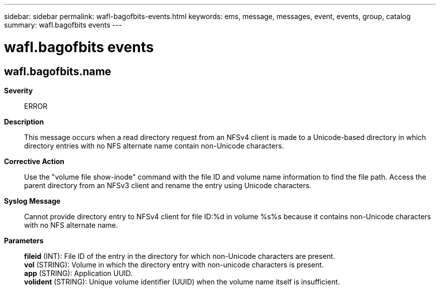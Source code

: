 ---
sidebar: sidebar
permalink: wafl-bagofbits-events.html
keywords: ems, message, messages, event, events, group, catalog
summary: wafl.bagofbits events
---

= wafl.bagofbits events
:toc: macro
:toclevels: 1
:hardbreaks:
:nofooter:
:icons: font
:linkattrs:
:imagesdir: ./media/

== wafl.bagofbits.name
*Severity*::
ERROR
*Description*::
This message occurs when a read directory request from an NFSv4 client is made to a Unicode-based directory in which directory entries with no NFS alternate name contain non-Unicode characters.
*Corrective Action*::
Use the "volume file show-inode" command with the file ID and volume name information to find the file path. Access the parent directory from an NFSv3 client and rename the entry using Unicode characters.
*Syslog Message*::
Cannot provide directory entry to NFSv4 client for file ID:%d in volume %s%s because it contains non-Unicode characters with no NFS alternate name.
*Parameters*::
*fileid* (INT): File ID of the entry in the directory for which non-Unicode characters are present.
*vol* (STRING): Volume in which the directory entry with non-unicode characters is present.
*app* (STRING): Application UUID.
*volident* (STRING): Unique volume identifier (UUID) when the volume name itself is insufficient.
